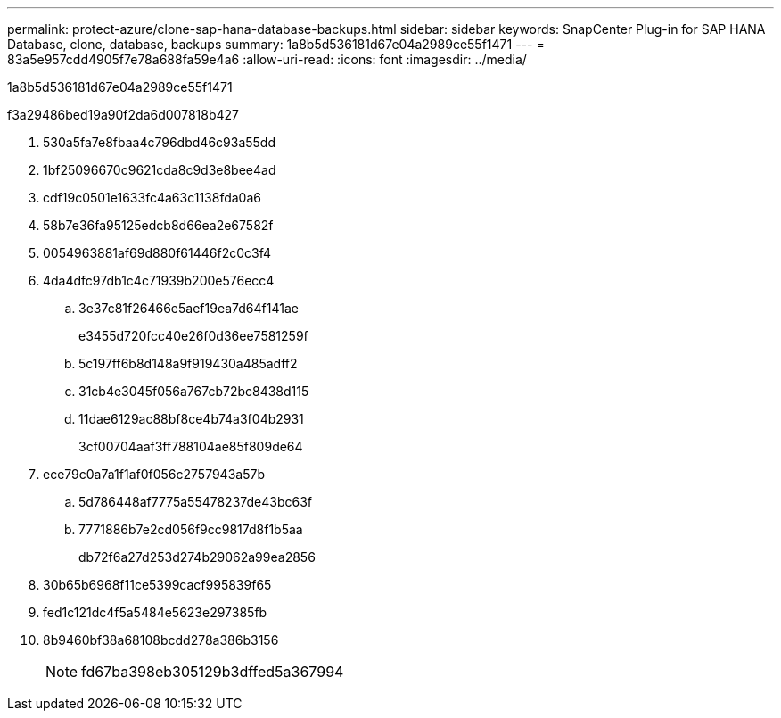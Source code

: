 ---
permalink: protect-azure/clone-sap-hana-database-backups.html 
sidebar: sidebar 
keywords: SnapCenter Plug-in for SAP HANA Database, clone, database, backups 
summary: 1a8b5d536181d67e04a2989ce55f1471 
---
= 83a5e957cdd4905f7e78a688fa59e4a6
:allow-uri-read: 
:icons: font
:imagesdir: ../media/


[role="lead"]
1a8b5d536181d67e04a2989ce55f1471

.f3a29486bed19a90f2da6d007818b427
. 530a5fa7e8fbaa4c796dbd46c93a55dd
. 1bf25096670c9621cda8c9d3e8bee4ad
. cdf19c0501e1633fc4a63c1138fda0a6
. 58b7e36fa95125edcb8d66ea2e67582f
. 0054963881af69d880f61446f2c0c3f4
. 4da4dfc97db1c4c71939b200e576ecc4
+
.. 3e37c81f26466e5aef19ea7d64f141ae
+
e3455d720fcc40e26f0d36ee7581259f

.. 5c197ff6b8d148a9f919430a485adff2
.. 31cb4e3045f056a767cb72bc8438d115
.. 11dae6129ac88bf8ce4b74a3f04b2931
+
3cf00704aaf3ff788104ae85f809de64



. ece79c0a7a1f1af0f056c2757943a57b
+
.. 5d786448af7775a55478237de43bc63f
.. 7771886b7e2cd056f9cc9817d8f1b5aa
+
db72f6a27d253d274b29062a99ea2856



. 30b65b6968f11ce5399cacf995839f65
. fed1c121dc4f5a5484e5623e297385fb
. 8b9460bf38a68108bcdd278a386b3156
+

NOTE: fd67ba398eb305129b3dffed5a367994


